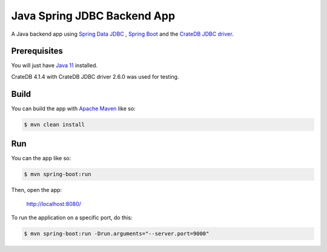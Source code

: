 ============================
Java Spring JDBC Backend App
============================

A Java backend app using `Spring Data JDBC`_ , `Spring Boot`_ and the `CrateDB JDBC driver`_.

Prerequisites
=============

You will just have `Java 11`_ installed.

CrateDB 4.1.4 with CrateDB JDBC driver 2.6.0 was used for testing.

Build
=====

You can build the app with `Apache Maven`_ like so:

.. code-block:: sh

    $ mvn clean install

Run
===

You can the app like so:

.. code-block:: sh

    $ mvn spring-boot:run

Then, open the app:

    http://localhost:8080/

To run the application on a specific port, do this:

.. code-block:: sh

    $ mvn spring-boot:run -Drun.arguments="--server.port=9000"

.. _Spring Boot: https://spring.io/projects/spring-boot
.. _Spring Data JDBC: https://spring.io/projects/spring-data-jdbc
.. _CrateDB JDBC driver: https://crate.io/docs/clients/jdbc/
.. _Java 11: https://adoptopenjdk.net/?variant=openjdk11&jvmVariant=hotspot
.. _Apache Maven: https://maven.apache.org/index.html
